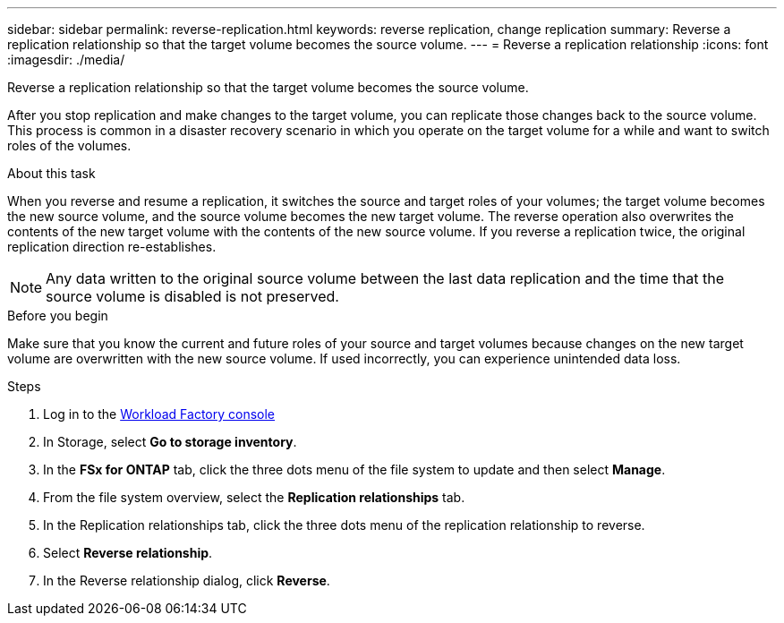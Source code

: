---
sidebar: sidebar
permalink: reverse-replication.html
keywords: reverse replication, change replication
summary: Reverse a replication relationship so that the target volume becomes the source volume. 
---
= Reverse a replication relationship
:icons: font
:imagesdir: ./media/

[.lead]
Reverse a replication relationship so that the target volume becomes the source volume. 

After you stop replication and make changes to the target volume, you can replicate those changes back to the source volume. This process is common in a disaster recovery scenario in which you operate on the target volume for a while and want to switch roles of the volumes.

.About this task
When you reverse and resume a replication, it switches the source and target roles of your volumes; the target volume becomes the new source volume, and the source volume becomes the new target volume. The reverse operation also overwrites the contents of the new target volume with the contents of the new source volume. If you reverse a replication twice, the original replication direction re-establishes.

NOTE: Any data written to the original source volume between the last data replication and the time that the source volume is disabled is not preserved.

.Before you begin
Make sure that you know the current and future roles of your source and target volumes because changes on the new target volume are overwritten with the new source volume. If used incorrectly, you can experience unintended data loss.

.Steps
. Log in to the link:https://console.workloads.netapp.com/[Workload Factory console^] 
. In Storage, select *Go to storage inventory*. 
. In the *FSx for ONTAP* tab, click the three dots menu of the file system to update and then select *Manage*.  
. From the file system overview, select the *Replication relationships* tab. 
. In the Replication relationships tab, click the three dots menu of the replication relationship to reverse. 
. Select *Reverse relationship*. 
. In the Reverse relationship dialog, click *Reverse*. 
